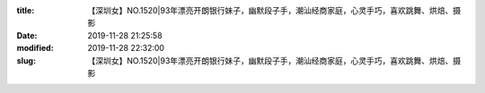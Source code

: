 
:title: 【深圳女】NO.1520|93年漂亮开朗银行妹子，幽默段子手，潮汕经商家庭，心灵手巧，喜欢跳舞、烘焙、摄影
:date: 2019-11-28 21:25:58
:modified: 2019-11-28 22:32:00
:slug: 【深圳女】NO.1520|93年漂亮开朗银行妹子，幽默段子手，潮汕经商家庭，心灵手巧，喜欢跳舞、烘焙、摄影


.. raw:: html
    :file: html/【深圳女】NO.1520|93年漂亮开朗银行妹子，幽默段子手，潮汕经商家庭，心灵手巧，喜欢跳舞、烘焙、摄影.html
